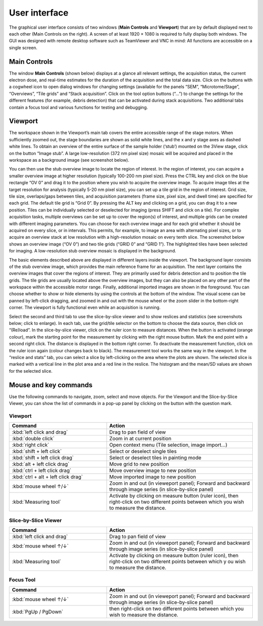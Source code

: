 User interface
==============

The graphical user interface consists of two windows (**Main Controls** and **Viewport**) that are by default displayed next to each other (Main Controls on the right). A screen of at least 1920 × 1080 is required to fully display both windows. The GUI was designed with remote desktop software such as TeamViewer and VNC in mind: All functions are accessible on a single screen.

-------------
Main Controls
-------------

The window **Main Controls** (shown below) displays at a glance all relevant settings, the acquisition status, the current electron dose, and real-time estimates for the duration of the acquisition and the total data size. Click on the buttons with a cogwheel icon to open dialog windows for changing settings (available for the panels “SEM”, “Microtome/Stage”, “Overviews”, “Tile grids” and “Stack acquisition”. Click on the tool option buttons (“…”) to change the settings for the different features (for example, debris detection) that can be activated during stack acquisitions. Two additional tabs contain a focus tool and various functions for testing and debugging.

.. image:: /images/main_controls.jpg
   :width: 550
   :align: center
   :alt: Main Controls window

--------
Viewport
--------

The workspace shown in the Viewport’s main tab covers the entire accessible range of the stage motors. When sufficiently zoomed out, the stage boundaries are shown as solid white lines, and the x and y stage axes as dashed white lines. To obtain an overview of the entire surface of the sample holder (‘stub’) mounted on the 3View stage, click on the button “Image stub”. A large low-resolution (372 nm pixel size) mosaic will be acquired and placed in the workspace as a background image (see screenshot below).

.. image:: /images/stub_ov.jpg
   :width: 550
   :align: center
   :alt: Stub Overview example

You can then use the stub overview image to locate the region of interest. In the region of interest, you can acquire a smaller overview image at higher resolution (typically 100-200 nm pixel size). Press the CTRL key and click on the blue rectangle “OV 0” and drag it to the position where you wish to acquire the overview image.
To acquire image tiles at the target resolution for analysis (typically 5-20 nm pixel size), you can set up a tile grid in the region of interest. Grid size, tile size, overlaps/gaps between tiles, and acquisition parameters (frame size, pixel size, and dwell time) are specified for each grid. The default tile grid is “Grid 0”. By pressing the ALT key and clicking on a grid, you can drag it to a new position.
Tiles can be individually selected or deselected for imaging (press SHIFT and click on a tile). For complex acquisition tasks, multiple overviews can be set up to cover the region(s) of interest, and multiple grids can be created with different imaging parameters. You can choose for each overview image and for each grid whether it should be acquired on every slice, or in intervals. This permits, for example, to image an area with alternating pixel sizes, or to acquire an overview stack at low resolution with a high-resolution mosaic on every tenth slice. The screenshot below shows an overview image (“OV 0”) and two tile grids (“GRID 0” and “GRID 1”). The highlighted tiles have been selected for imaging. A low-resolution stub overview mosaic is displayed in the background.

.. image:: /images/viewport.jpg
   :width: 550
   :align: center
   :alt: Viewport window

The basic elements described above are displayed in different layers inside the viewport. The background layer consists of the stub overview image, which provides the main reference frame for an acquisition. The next layer contains the overview images that cover the regions of interest. They are primarily used for debris detection and to position the tile grids. The tile grids are usually located above the overview images, but they can also be placed on any other part of the workspace within the accessible motor range. Finally, additional imported images are shown in the foreground. You can choose whether to show or hide elements by using the controls at the bottom of the window.
The visual scene can be panned by left-click dragging, and zoomed in and out with the mouse wheel or the zoom slider in the bottom-right corner. The viewport is fully functional even while an acquisition is running.

Select the second and third tab to use the slice-by-slice viewer and to show reslices and statistics (see screenshots below; click to enlarge). In each tab, use the grid/tile selector on the bottom to choose the data source, then click on “(Re)load”. In the slice-by-slice viewer, click on the ruler icon to measure distances. When the button is activated (orange colour), mark the starting point for the measurement by clicking with the right mouse button. Mark the end point with a second right click. The distance is displayed in the bottom right corner. To deactivate the measurement function, click on the ruler icon again (colour changes back to black). The measurement tool works the same way in the viewport.
In the “reslice and stats” tab, you can select a slice by left-clicking on the area where the plots are shown. The selected slice is marked with a vertical line in the plot area and a red line in the reslice. The histogram and the mean/SD values are shown for the selected slice.

.. image:: /images/slice_view_and_stats.jpg
   :width: 550
   :align: center
   :alt: Slice-by-slice Viewer and Acquisition Monitor

----------------------
Mouse and key commands
----------------------

Use the following commands to navigate, zoom, select and move objects.
For the Viewport and the Slice-by-Slice Viewer, you can show the list of commands in a pop-up panel by clicking on the button with the question mark.

Viewport
^^^^^^^^

.. table::
    :widths: 40 60

    ======================================== =============================================
    Command                                  Action
    ======================================== =============================================
    :kbd:`left click and drag`               Drag to pan field of view
    :kbd:`double click`                      Zoom in at current position
    :kbd:`right click`                       Open context menu (Tile selection, image import…)
    :kbd:`shift + left click`                Select or deselect single tiles
    :kbd:`shift + left click drag`           Select or deselect tiles in painting mode
    :kbd:`alt + left click drag`             Move grid to new position
    :kbd:`ctrl + left click drag`            Move overview image to new position
    :kbd:`ctrl + alt + left click drag`      Move imported image to new position
    :kbd:`mouse wheel ↑/↓`                   Zoom in and out (in vieweport panel); Forward and backward through image series (in slice-by-slice panel)

    :kbd:`Measuring tool`                    Activate by clicking on measure button (ruler icon), then right-click on two different points between which you wish to measure the distance.
    ======================================== =============================================


Slice-by-Slice Viewer
^^^^^^^^^^^^^^^^^^^^^

.. table::
    :widths: 40 60

    ======================================== =============================================
    Command                                  Action
    ======================================== =============================================
    :kbd:`left click and drag`               Drag to pan field of view
    :kbd:`mouse wheel ↑/↓`                   Zoom in and out (in vieweport panel); Forward and backward through image series (in slice-by-slice panel)

    :kbd:`Measuring tool`                    Activate by clicking on measure button (ruler icon), then right-click on two different points between which y  ou wish to measure the distance.
    ======================================== =============================================


Focus Tool
^^^^^^^^^^

.. table::
    :widths: 40 60

    ======================================== =============================================
    Command                                  Action
    ======================================== =============================================
    :kbd:`mouse wheel ↑/↓`                   Zoom in and out (in vieweport panel); Forward and backward through image series (in slice-by-slice panel)
    :kbd:`PgUp / PgDown`                      then right-click on two different points between which you wish to measure the distance.
    ======================================== =============================================

